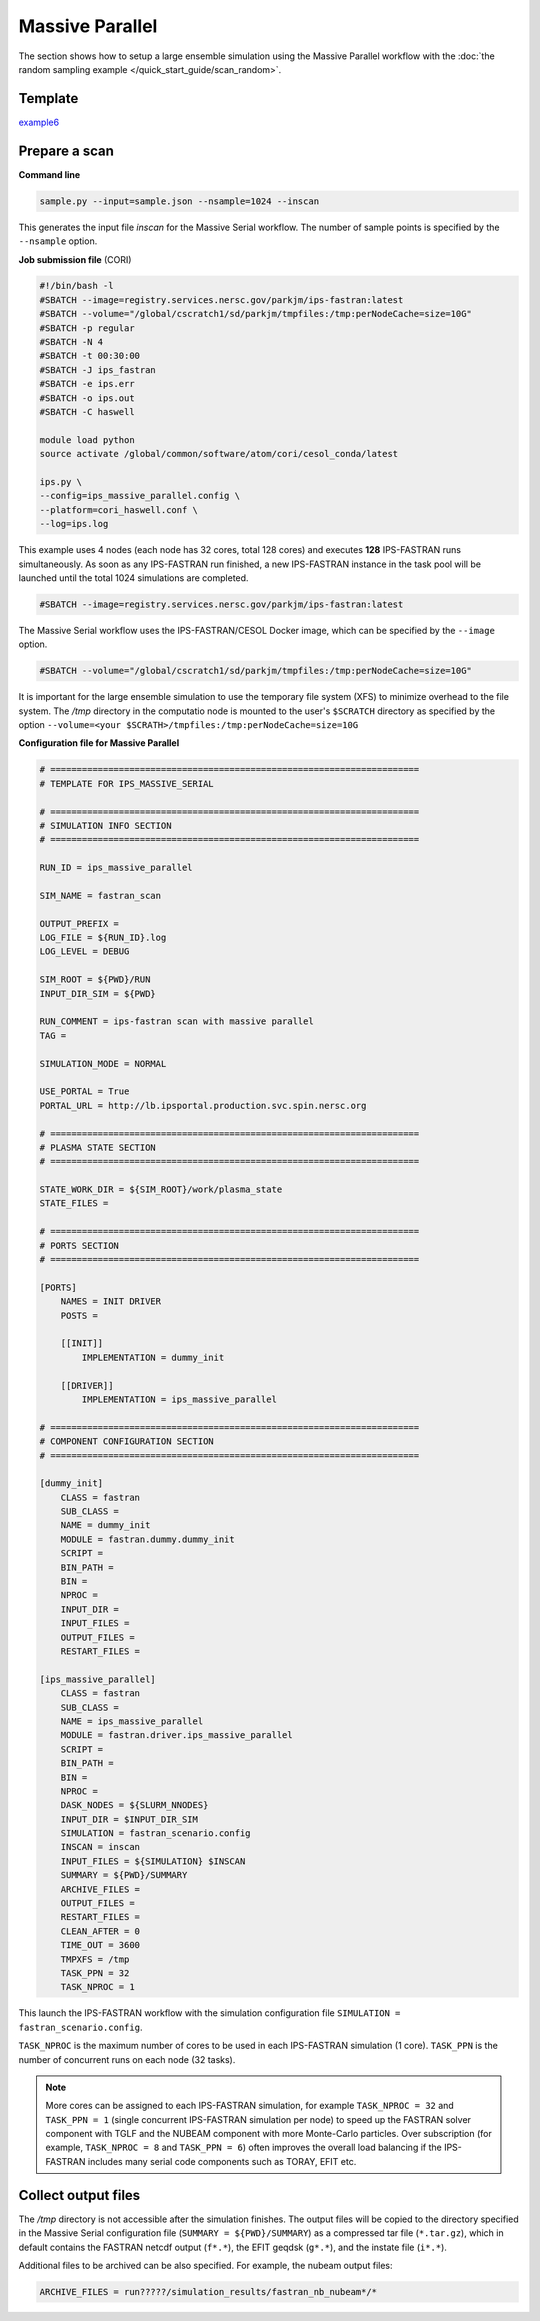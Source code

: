 ================
Massive Parallel
================

The section shows how to setup a large ensemble simulation using the Massive Parallel workflow with the :doc:`the random sampling example </quick_start_guide/scan_random>`.   

Template 
--------

`example6 <https://github.com/ORNL-Fusion/tokdesigner-doc/tree/main/examples/example1>`_

Prepare a scan
---------------

**Command line**

.. code-block:: bash

    sample.py --input=sample.json --nsample=1024 --inscan

This generates the input file *inscan* for the Massive Serial workflow. The number of sample points is specified by the ``--nsample`` option.

**Job submission file** (CORI)

.. code-block:: bash

  #!/bin/bash -l
  #SBATCH --image=registry.services.nersc.gov/parkjm/ips-fastran:latest
  #SBATCH --volume="/global/cscratch1/sd/parkjm/tmpfiles:/tmp:perNodeCache=size=10G"
  #SBATCH -p regular
  #SBATCH -N 4
  #SBATCH -t 00:30:00
  #SBATCH -J ips_fastran
  #SBATCH -e ips.err
  #SBATCH -o ips.out
  #SBATCH -C haswell
  
  module load python
  source activate /global/common/software/atom/cori/cesol_conda/latest
  
  ips.py \
  --config=ips_massive_parallel.config \
  --platform=cori_haswell.conf \
  --log=ips.log

This example uses 4 nodes (each node has 32 cores, total 128 cores) and executes **128** IPS-FASTRAN runs simultaneously. As soon as any IPS-FASTRAN run finished, a new IPS-FASTRAN instance in the task pool will be launched until the total 1024 simulations are completed.

.. code-block:: bash

  #SBATCH --image=registry.services.nersc.gov/parkjm/ips-fastran:latest

The Massive Serial workflow uses the IPS-FASTRAN/CESOL Docker image, which can be specified by the ``--image`` option.

.. code-block:: bash

  #SBATCH --volume="/global/cscratch1/sd/parkjm/tmpfiles:/tmp:perNodeCache=size=10G"

It is important for the large ensemble simulation to use the temporary file system (XFS) to minimize overhead to the file system. 
The `/tmp` directory in the computatio node is mounted to the user's ``$SCRATCH`` directory as specified by the option ``--volume=<your $SCRATH>/tmpfiles:/tmp:perNodeCache=size=10G``

**Configuration file for Massive Parallel**

.. code-block:: bash

  # ======================================================================
  # TEMPLATE FOR IPS_MASSIVE_SERIAL
  
  # ======================================================================
  # SIMULATION INFO SECTION
  # ======================================================================
  
  RUN_ID = ips_massive_parallel
  
  SIM_NAME = fastran_scan
  
  OUTPUT_PREFIX =
  LOG_FILE = ${RUN_ID}.log
  LOG_LEVEL = DEBUG
  
  SIM_ROOT = ${PWD}/RUN
  INPUT_DIR_SIM = ${PWD}
  
  RUN_COMMENT = ips-fastran scan with massive parallel
  TAG =
  
  SIMULATION_MODE = NORMAL
  
  USE_PORTAL = True
  PORTAL_URL = http://lb.ipsportal.production.svc.spin.nersc.org
  
  # ======================================================================
  # PLASMA STATE SECTION
  # ======================================================================
  
  STATE_WORK_DIR = ${SIM_ROOT}/work/plasma_state
  STATE_FILES =
  
  # ======================================================================
  # PORTS SECTION
  # ======================================================================
  
  [PORTS]
      NAMES = INIT DRIVER
      POSTS =
  
      [[INIT]]
          IMPLEMENTATION = dummy_init
  
      [[DRIVER]]
          IMPLEMENTATION = ips_massive_parallel
  
  # ======================================================================
  # COMPONENT CONFIGURATION SECTION
  # ======================================================================
  
  [dummy_init]
      CLASS = fastran
      SUB_CLASS =
      NAME = dummy_init
      MODULE = fastran.dummy.dummy_init
      SCRIPT =
      BIN_PATH =
      BIN =
      NPROC =
      INPUT_DIR =
      INPUT_FILES =
      OUTPUT_FILES =
      RESTART_FILES =
  
  [ips_massive_parallel]
      CLASS = fastran
      SUB_CLASS =
      NAME = ips_massive_parallel
      MODULE = fastran.driver.ips_massive_parallel
      SCRIPT =
      BIN_PATH =
      BIN =
      NPROC =
      DASK_NODES = ${SLURM_NNODES}
      INPUT_DIR = $INPUT_DIR_SIM
      SIMULATION = fastran_scenario.config
      INSCAN = inscan
      INPUT_FILES = ${SIMULATION} $INSCAN
      SUMMARY = ${PWD}/SUMMARY
      ARCHIVE_FILES =
      OUTPUT_FILES =
      RESTART_FILES =
      CLEAN_AFTER = 0
      TIME_OUT = 3600
      TMPXFS = /tmp
      TASK_PPN = 32 
      TASK_NPROC = 1 


This launch the IPS-FASTRAN workflow with the simulation configuration file ``SIMULATION = fastran_scenario.config``.

``TASK_NPROC`` is the maximum number of cores to be used in each IPS-FASTRAN simulation (1 core). 
``TASK_PPN`` is the number of concurrent runs on each node (32 tasks). 

.. note::

   More cores can be assigned to each IPS-FASTRAN simulation, for example ``TASK_NPROC = 32`` and ``TASK_PPN = 1`` (single concurrent IPS-FASTRAN simulation per node) to speed up the FASTRAN solver component with TGLF and the NUBEAM component with more Monte-Carlo particles. Over subscription (for example,  ``TASK_NPROC = 8`` and ``TASK_PPN = 6``) often improves the overall load balancing if the IPS-FASTRAN includes many serial code components such as TORAY, EFIT etc.

Collect output files
--------------------

The `/tmp` directory is not accessible after the simulation finishes. The output files will be copied to the directory specified in the Massive Serial configuration file (``SUMMARY = ${PWD}/SUMMARY``) as a compressed tar file (``*.tar.gz``), which in default contains the FASTRAN netcdf output (``f*.*``), the EFIT geqdsk (``g*.*``), and the instate file (``i*.*``).

Additional files to be archived can be also specified. For example, the nubeam output files:

.. code-block:: bash

  ARCHIVE_FILES = run?????/simulation_results/fastran_nb_nubeam*/*
